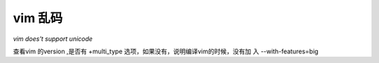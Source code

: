 vim 乱码
------------------------

`vim does't support unicode`

查看vim 的version ,是否有 +multi_type 选项，如果没有，说明编译vim的时候，没有加
入 --with-features=big
